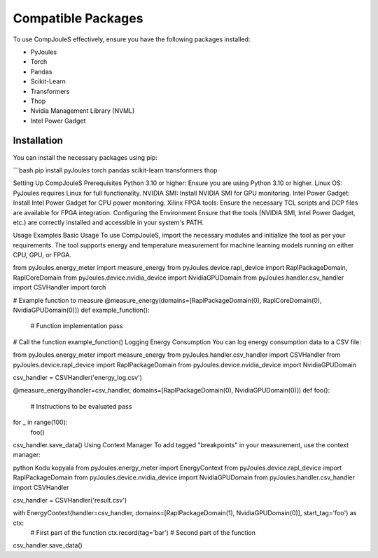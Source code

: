 Compatible Packages
*******************
To use CompJouleS effectively, ensure you have the following packages installed:

- PyJoules
- Torch
- Pandas
- Scikit-Learn
- Transformers
- Thop
- Nvidia Management Library (NVML)
- Intel Power Gadget

Installation
============
You can install the necessary packages using pip:

```bash
pip install pyJoules torch pandas scikit-learn transformers thop

Setting Up CompJouleS
Prerequisites
Python 3.10 or higher: Ensure you are using Python 3.10 or higher.
Linux OS: PyJoules requires Linux for full functionality.
NVIDIA SMI: Install NVIDIA SMI for GPU monitoring.
Intel Power Gadget: Install Intel Power Gadget for CPU power monitoring.
Xilinx FPGA tools: Ensure the necessary TCL scripts and DCP files are available for FPGA integration.
Configuring the Environment
Ensure that the tools (NVIDIA SMI, Intel Power Gadget, etc.) are correctly installed and accessible in your system's PATH.

Usage Examples
Basic Usage
To use CompJouleS, import the necessary modules and initialize the tool as per your requirements. The tool supports energy and temperature measurement for machine learning models running on either CPU, GPU, or FPGA.


from pyJoules.energy_meter import measure_energy
from pyJoules.device.rapl_device import RaplPackageDomain, RaplCoreDomain
from pyJoules.device.nvidia_device import NvidiaGPUDomain
from pyJoules.handler.csv_handler import CSVHandler
import torch

# Example function to measure
@measure_energy(domains=[RaplPackageDomain(0), RaplCoreDomain(0), NvidiaGPUDomain(0)])
def example_function():
    # Function implementation
    pass

# Call the function
example_function()
Logging Energy Consumption
You can log energy consumption data to a CSV file:


from pyJoules.energy_meter import measure_energy
from pyJoules.handler.csv_handler import CSVHandler
from pyJoules.device.rapl_device import RaplPackageDomain
from pyJoules.device.nvidia_device import NvidiaGPUDomain

csv_handler = CSVHandler('energy_log.csv')

@measure_energy(handler=csv_handler, domains=[RaplPackageDomain(0), NvidiaGPUDomain(0)])
def foo():
    # Instructions to be evaluated
    pass

for _ in range(100):
    foo()

csv_handler.save_data()
Using Context Manager
To add tagged "breakpoints" in your measurement, use the context manager:

python
Kodu kopyala
from pyJoules.energy_meter import EnergyContext
from pyJoules.device.rapl_device import RaplPackageDomain
from pyJoules.device.nvidia_device import NvidiaGPUDomain
from pyJoules.handler.csv_handler import CSVHandler

csv_handler = CSVHandler('result.csv')

with EnergyContext(handler=csv_handler, domains=[RaplPackageDomain(1), NvidiaGPUDomain(0)], start_tag='foo') as ctx:
    # First part of the function
    ctx.record(tag='bar')
    # Second part of the function

csv_handler.save_data()
